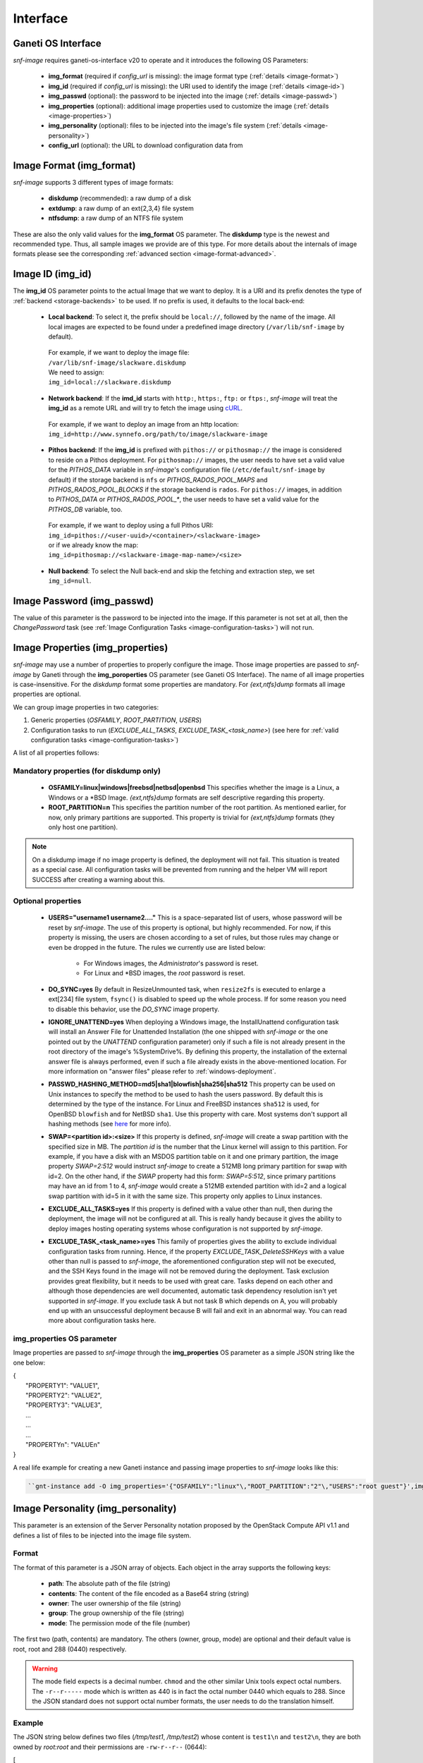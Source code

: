 Interface
=========

Ganeti OS Interface
^^^^^^^^^^^^^^^^^^^

*snf-image* requires ganeti-os-interface v20 to operate and it introduces the
following OS Parameters:

 * **img_format** (required if *config_url* is missing): the image format type
   (:ref:`details <image-format>`)
 * **img_id** (required if *config_url* is missing): the URI used to identify
   the image (:ref:`details <image-id>`)
 * **img_passwd** (optional): the password to be injected into the image
   (:ref:`details <image-passwd>`)
 * **img_properties** (optional): additional image properties used to customize
   the image (:ref:`details <image-properties>`)
 * **img_personality** (optional): files to be injected into the image's file
   system (:ref:`details <image-personality>`)
 * **config_url** (optional): the URL to download configuration data from

.. _image-format:

Image Format (img_format)
^^^^^^^^^^^^^^^^^^^^^^^^^

*snf-image* supports 3 different types of image formats:

 * **diskdump** (recommended): a raw dump of a disk
 * **extdump**: a raw dump of an ext{2,3,4} file system
 * **ntfsdump**: a raw dump of an NTFS file system

These are also the only valid values for the **img_format** OS parameter.
The **diskdump** type is the newest and recommended type. Thus, all sample
images we provide are of this type. For more details about the internals of
image formats please see the corresponding :ref:`advanced section
<image-format-advanced>`.

.. _image-id:

Image ID (img_id)
^^^^^^^^^^^^^^^^^

The **img_id** OS parameter points to the actual Image that we want to deploy.
It is a URI and its prefix denotes the type of :ref:`backend <storage-backends>`
to be used. If no prefix is used, it defaults to the local back-end:

 * **Local backend**:
   To select it, the prefix should be ``local://``, followed by the name of the
   image. All local images are expected to be found under a predefined image
   directory (``/var/lib/snf-image`` by default).

  | For example, if we want to deploy the image file:
  | ``/var/lib/snf-image/slackware.diskdump``
  | We need to assign:
  | ``img_id=local://slackware.diskdump``

 * **Network backend**:
   If the **imd_id** starts with ``http:``, ``https:``, ``ftp:`` or ``ftps:``,
   *snf-image* will treat the **img_id** as a remote URL and will try to fetch
   the image using `cURL <http://curl.haxx.se/>`_.

  | For example, if we want to deploy an image from an http location:
  | ``img_id=http://www.synnefo.org/path/to/image/slackware-image``

 * **Pithos backend**:
   If the **img_id** is prefixed with ``pithos://`` or ``pithosmap://`` the
   image is considered to reside on a Pithos deployment. For ``pithosmap://``
   images, the user needs to have set a valid value for the *PITHOS_DATA*
   variable in *snf-image*'s configuration file (``/etc/default/snf-image`` by
   default) if the storage backend is ``nfs`` or *PITHOS_RADOS_POOL_MAPS* and
   *PITHOS_RADOS_POOL_BLOCKS* if the storage backend is ``rados``.
   For ``pithos://`` images, in addition to *PITHOS_DATA* or
   *PITHOS_RADOS_POOL_**, the user needs to have set a valid value for the
   *PITHOS_DB* variable, too.

  | For example, if we want to deploy using a full Pithos URI:
  | ``img_id=pithos://<user-uuid>/<container>/<slackware-image>``
  | or if we already know the map:
  | ``img_id=pithosmap://<slackware-image-map-name>/<size>``

 * **Null backend**:
   To select the Null back-end and skip the fetching and extraction step, we set
   ``img_id=null``.

.. _image-passwd:

Image Password (img_passwd)
^^^^^^^^^^^^^^^^^^^^^^^^^^^

The value of this parameter is the password to be injected into the image. If
this parameter is not set at all, then the *ChangePassword* task (see
:ref:`Image Configuration Tasks <image-configuration-tasks>`) will not run.

.. _image-properties:

Image Properties (img_properties)
^^^^^^^^^^^^^^^^^^^^^^^^^^^^^^^^^

*snf-image* may use a number of properties to properly configure the image.
Those image properties are passed to *snf-image* by Ganeti through the
**img_poroperties** OS parameter (see Ganeti OS Interface). The name of all
image properties is case-insensitive. For the *diskdump* format some properties
are mandatory. For *{ext,ntfs}dump* formats all image properties are optional.

We can group image properties in two categories:

1. Generic properties (*OSFAMILY*, *ROOT_PARTITION*, *USERS*)
2. Configuration tasks to run (*EXCLUDE_ALL_TASKS*, *EXCLUDE_TASK_<task_name>*)
   (see here for :ref:`valid configuration tasks <image-configuration-tasks>`)

A list of all properties follows:

Mandatory properties (for diskdump only)
++++++++++++++++++++++++++++++++++++++++

 * **OSFAMILY=linux|windows|freebsd|netbsd|openbsd**
   This specifies whether the image is a Linux, a Windows or a \*BSD Image.
   *{ext,ntfs}dump* formats are self descriptive regarding this property.
 * **ROOT_PARTITION=n**
   This specifies the partition number of the root partition. As mentioned
   earlier, for now, only primary partitions are supported. This property is
   trivial for *{ext,ntfs}dump* formats (they only host one partition).

.. note:: On a diskdump image if no image property is defined, the deployment
   will not fail. This situation is treated as a special case. All
   configuration tasks will be prevented from running and the helper VM will
   report SUCCESS after creating a warning about this.

Optional properties
+++++++++++++++++++

 * **USERS="username1 username2...."**
   This is a space-separated list of users, whose password will be reset by
   *snf-image*. The use of this property is optional, but highly recommended.
   For now, if this property is missing, the users are chosen according to a
   set of rules, but those rules may change or even be dropped in the future.
   The rules we currently use are listed below:

     * For Windows images, the *Administrator*'s password is reset.
     * For Linux and \*BSD images, the *root* password is reset.

 * **DO_SYNC=yes**
   By default in ResizeUnmounted task, when ``resize2fs`` is executed to
   enlarge a ext[234] file system, ``fsync()`` is disabled to speed up the
   whole process. If for some reason you need to disable this behavior, use the
   *DO_SYNC* image property.

 * **IGNORE_UNATTEND=yes**
   When deploying a Windows image, the InstallUnattend configuration task will
   install an Answer File for Unattended Installation (the one shipped with
   *snf-image* or the one pointed out by the *UNATTEND* configuration
   parameter) only if such a file is not already present in the root directory
   of the image's %SystemDrive%. By defining this property, the installation of
   the external answer file is always performed, even if such a file already
   exists in the above-mentioned location. For more information on "answer
   files" please refer to :ref:`windows-deployment`.

 * **PASSWD_HASHING_METHOD=md5|sha1|blowfish|sha256|sha512**
   This property can be used on Unix instances to specify the method to be used
   to hash the users password. By default this is determined by the type of the
   instance. For Linux and FreeBSD instances ``sha512`` is used, for OpenBSD
   ``blowfish`` and for NetBSD ``sha1``. Use this property with care. Most
   systems don't support all hashing methods (see
   `here <http://pythonhosted.org/passlib/modular_crypt_format.html#mcf-identifiers>`_
   for more info).

 * **SWAP=<partition id>:<size>**
   If this property is defined, *snf-image* will create a swap partition with
   the specified size in MB. The *partition id* is the number that the Linux
   kernel will assign to this partition. For example, if you have a disk with
   an MSDOS  partition table on it and one primary partition, the image
   property *SWAP=2:512* would instruct *snf-image* to create a 512MB long
   primary partition for swap with id=2. On the other hand, if the *SWAP*
   property had this form: *SWAP=5:512*, since primary partitions may have an
   id from 1 to 4, *snf-image* would create a 512MB extended partition with
   id=2 and a logical swap partition with id=5 in it with the same size. This
   property only applies to Linux instances.

 * **EXCLUDE_ALL_TASKS=yes**
   If this property is defined with a value other than null, then during the
   deployment, the image will not be configured at all. This is really handy
   because it gives the ability to deploy images hosting operating systems
   whose configuration is not supported by *snf-image*.

 * **EXCLUDE_TASK_<task_name>=yes**
   This family of properties gives the ability to exclude individual
   configuration tasks from running. Hence, if the property
   *EXCLUDE_TASK_DeleteSSHKeys* with a value other than null is passed to
   *snf-image*, the aforementioned configuration step will not be executed, and
   the SSH Keys found in the image will not be removed during the deployment.
   Task exclusion provides great flexibility, but it needs to be used with
   great care. Tasks depend on each other and although those dependencies are
   well documented, automatic task dependency resolution isn't yet supported in
   *snf-image*. If you exclude task A but not task B which depends on A, you
   will probably end up with an unsuccessful deployment because B will fail and
   exit in an abnormal way. You can read more about configuration tasks here.

img_properties OS parameter
+++++++++++++++++++++++++++

Image properties are passed to *snf-image* through the **img_properties** OS
parameter as a simple JSON string like the one below:

| {
|     "PROPERTY1": "VALUE1",
|     "PROPERTY2": "VALUE2",
|     "PROPERTY3": "VALUE3",
|     ...
|     ...
|     ...
|     "PROPERTYn": "VALUEn"
| }


A real life example for creating a new Ganeti instance and passing image
properties to *snf-image* looks like this:

.. code-block:: console

   ``gnt-instance add -O img_properties='{"OSFAMILY":"linux"\,"ROOT_PARTITION":"2"\,"USERS":"root guest"}',img_format=diskdump,img_id=...``

.. _image-personality:

Image Personality (img_personality)
^^^^^^^^^^^^^^^^^^^^^^^^^^^^^^^^^^^

This parameter is an extension of the Server Personality notation proposed by
the OpenStack Compute API v1.1 and defines a list of files to be injected into
the image file system.

Format
++++++

The format of this parameter is a JSON array of objects. Each object in the
array supports the following keys:

 * **path**: The absolute path of the file (string)
 * **contents**: The content of the file encoded as a Base64 string (string)
 * **owner**: The user ownership of the file (string)
 * **group**: The group ownership of the file (string)
 * **mode**: The permission mode of the file (number)

The first two (path, contents) are mandatory. The others (owner, group, mode)
are optional and their default value is root, root and 288 (0440) respectively.

.. warning::
  The mode field expects is a decimal number. ``chmod`` and the other similar
  Unix tools expect octal numbers. The ``-r--r-----`` mode which is written as
  440 is in fact the octal number 0440 which equals to 288. Since the JSON
  standard does not support octal number formats, the user needs to do the
  translation himself.

Example
+++++++

The JSON string below defines two files (*/tmp/test1*, */tmp/test2*) whose
content is ``test1\n`` and ``test2\n``, they are both owned by *root:root* and
their permissions are ``-rw-r--r--`` (0644):

| [
|     {
|         "path": "/tmp/test1",
|         "contents": "dGVzdDENCg==",
|         "owner": "root",
|         "group": "root",
|         "mode": 420
|     },
|     {
|         "path": "/tmp/test2",
|         "contents": "dGVzdDINCg==",
|         "owner": "root",
|         "group": "root",
|         "mode": 420
|     }
| ]

